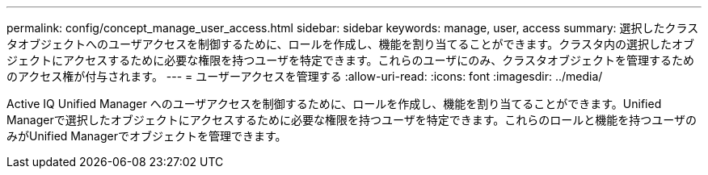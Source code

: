 ---
permalink: config/concept_manage_user_access.html 
sidebar: sidebar 
keywords: manage, user, access 
summary: 選択したクラスタオブジェクトへのユーザアクセスを制御するために、ロールを作成し、機能を割り当てることができます。クラスタ内の選択したオブジェクトにアクセスするために必要な権限を持つユーザを特定できます。これらのユーザにのみ、クラスタオブジェクトを管理するためのアクセス権が付与されます。 
---
= ユーザーアクセスを管理する
:allow-uri-read: 
:icons: font
:imagesdir: ../media/


[role="lead"]
Active IQ Unified Manager へのユーザアクセスを制御するために、ロールを作成し、機能を割り当てることができます。Unified Managerで選択したオブジェクトにアクセスするために必要な権限を持つユーザを特定できます。これらのロールと機能を持つユーザのみがUnified Managerでオブジェクトを管理できます。
